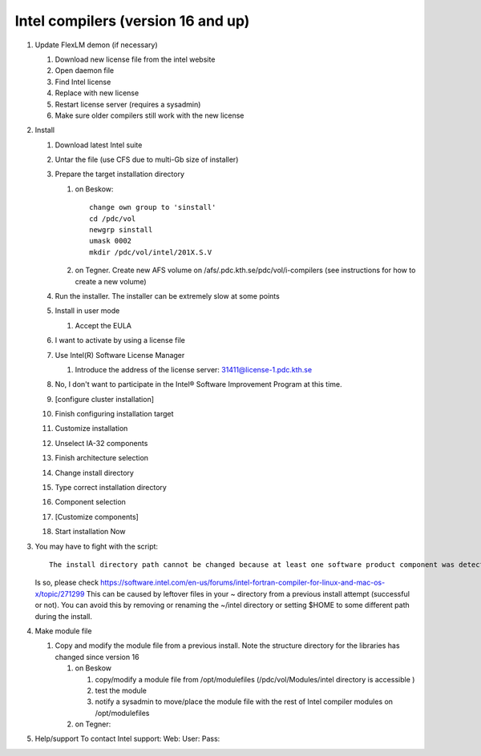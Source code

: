 
Intel compilers (version 16 and up)
^^^^^^^^^^^^^^^^^^^^^^^^^^^^^^^^^^^

#. Update FlexLM demon (if necessary)

   #. Download new license file from the intel website
   #. Open daemon file
   #. Find Intel license
   #. Replace with new license
   #. Restart license server (requires a sysadmin)
   #. Make sure older compilers still work with the new license

#. Install

   #. Download latest Intel suite
   #. Untar the file (use CFS due to multi-Gb size of installer)
   #. Prepare the target installation directory

      #. on Beskow::

           change own group to 'sinstall'
           cd /pdc/vol
           newgrp sinstall
           umask 0002
           mkdir /pdc/vol/intel/201X.S.V

      #. on Tegner. Create new AFS volume on /afs/.pdc.kth.se/pdc/vol/i-compilers (see instructions for how to create a new volume)   
        
   #. Run the installer. The installer can be extremely slow at some points
   #. Install in user mode

      #. Accept the EULA

   #. I want to activate by using a license file
   #. Use Intel(R) Software License Manager

      #. Introduce the address of the license server: 31411@license-1.pdc.kth.se

   #. No, I don't want to participate in the Intel® Software Improvement Program at this time.
   #. [configure cluster installation]
   #. Finish configuring installation target
   #. Customize installation
   #. Unselect IA-32 components
   #. Finish architecture selection
   #. Change install directory
   #. Type correct installation directory
   #. Component selection
   #. [Customize components]
   #. Start installation Now

#. You may have to fight with the script::

     The install directory path cannot be changed because at least one software product component was detected as having already been installed on the system.

   Is so, please check https://software.intel.com/en-us/forums/intel-fortran-compiler-for-linux-and-mac-os-x/topic/271299
   This can be caused by leftover files in your ~ directory from a previous install attempt (successful or not). You can avoid this by removing or renaming the ~/intel directory or setting $HOME to some different path during the install.


#. Make module file
   
   #. Copy and modify the module file from a previous install. Note the structure directory for the libraries has changed since version 16
   
      #. on Beskow
      
         #. copy/modify a module file from /opt/modulefiles (/pdc/vol/Modules/intel directory is accessible )
         #. test the module
         #. notify a sysadmin to move/place the module file with the rest of Intel compiler modules on /opt/modulefiles
         
      #. on Tegner:
      
#. Help/support
   To contact Intel support:
   Web:
   User:
   Pass:
